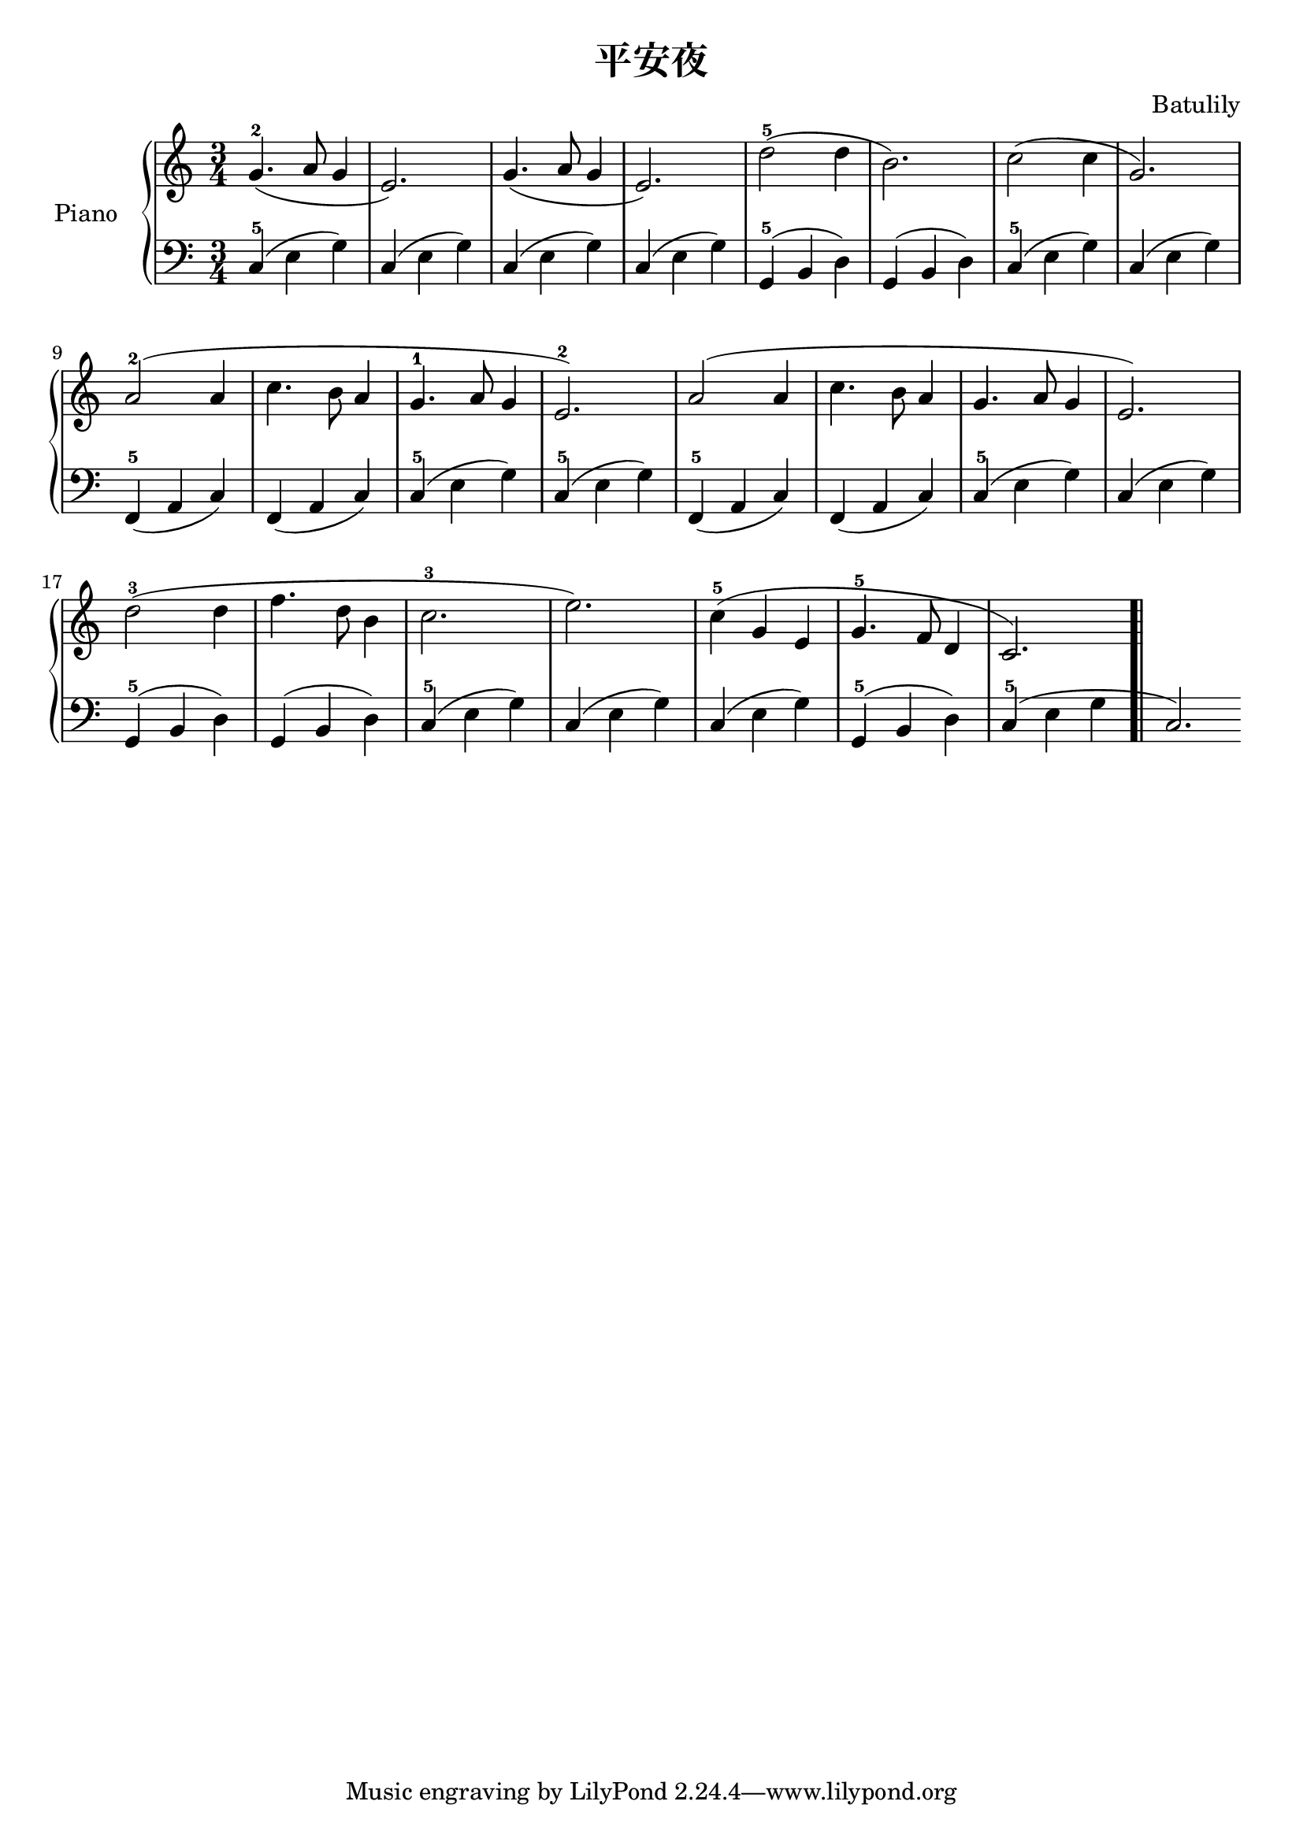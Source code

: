 \header{
title = "平安夜" 

composer = "Batulily"

}

upper = \relative c'' {
  \clef treble
  \key c \major

  \time 3/4

g4.-2( a8 g4 |
e2.) |

g4.( a8 g4 |
e2.) |

d'2-5( d4 |
b2.) |

c2( c4 |
g2.) |

a2-2( a4 |
c4. b8 a4 |
g4.-1 a8 g4 |
e2.-2) |

a2( a4 |
c4. b8 a4 |
g4. a8 g4 |
e2.) |

d'2-3( d4 |
f4. d8 b4 |
c2.-3 |
e2.) |

c4-5( g e |
g4.-5 f8 d4 |
c2.) \bar ".|" 
}

lower = \relative c {
  \clef bass
  \key c \major
  \time 3/4

c4-5( e g) |
c,4( e g) |

c,4( e g) |
c,4( e g) |

g,4-5( b d) |
g,4( b d) |

c4-5( e g) |
c,4( e g) |

f,4-5( a c) |
f,4( a c) |

c4-5( e g) |
c,4-5( e g) |

f,4-5( a c) |
f,4( a c) |

c4-5( e g) |
c,4( e g) |

g,4-5( b d) |
g,4( b d) |

c4-5( e g) |
c,4( e g) |

c,4( e g) |
g,4-5( b d) |

c4-5( e g |
c,2.) \bar ".|" 


}

\score {
  \new PianoStaff <<
    \set PianoStaff.instrumentName = #"Piano  "
    \new Staff = "upper" \upper
    \new Staff = "lower" \lower
  >>
  \layout { }
  \midi { 
  \tempo 4 = 90
  }
}


